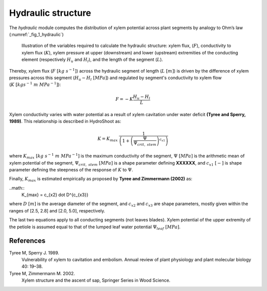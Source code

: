 ===================
Hydraulic structure
===================

The *hydraulic* module computes the distribution of xylem potential across plant segments by analogy to Ohm’s law
(:numref:`_fig_1_hydraulic`)

.. _fig_1_hydraulic:

.. figure:: fig/fig_1_hydraulic.png

    Illustration of the variables required to calculate the hydraulic structure: xylem flux, (:math:`F`),
    conductivity to xylem flux (:math:`K`), xylem pressure at upper (downstream) and lower (upstream) extremities
    of the conducting element (respectively :math:`H_u` and :math:`H_l`), and the length of the segment (:math:`L`).

Thereby, xylem flux (:math:`F \ [kg \ s^{-1}]`) across the hydraulic segment of length (:math:`L \ [m]`)
is driven by the difference of xylem pressures across this segment (:math:`H_u-H_l \ [MPa]`)
and regulated by segment's conductivity to xylem flow (:math:`K \ [kgs^{-1} \ m \ MPa^{-1}]`):

.. math::
    F = - K \dot \frac{H_u - H_l}{L}

Xylem conductivity varies with water potential as a result of xylem cavitation under water deficit
**(Tyree and Sperry, 1989)**. This relationship is described in HydroShoot as:

.. math::
    K = K_{max} \ \frac{1} {\left( 1 + \left( \frac{\Psi}{\Psi_{crit, \ stem}} \right) ^{c_{x1}} \right)}

where
:math:`K_{max} \ [kg \ s^{-1} \ m \ MPa^{-1}]` is the maximum conductivity of the segment,
:math:`\Psi \ [MPa]` is the arithmetic mean of xylem potential of the segment,
:math:`\Psi_{crit, \ stem} \ [MPa]` is a shape parameter defining **XXXXXX**, and
:math:`c_{x1} \ [-]` is shape parameter defining the steepness of the response of :math:`K` to :math:`\Psi`.

Finally, :math:`K_{max}` is estimated empirically as proposed by **Tyree and Zimmermann (2002)** as:

..math::
    K_{max} = c_{x2} \dot D^{c_{x3}}

where
:math:`D \ [m]` is the average diameter of the segment, and
:math:`c_{x2}` and
:math:`c_{x3}` are shape parameters, mostly given within the ranges of [2.5, 2.8] and [2.0, 5.0], respectively.

The last two equations apply to all conducting segments (not leaves blades). Xylem potential of the upper extremity
of the petiole is assumed equal to that of the lumped leaf water potential :math:`\Psi_{leaf} \ [MPa]`.

References
----------
Tyree M, Sperry J. 1989.
    Vulnerability of xylem to cavitation and embolism.
    Annual review of plant physiology and plant molecular biology 40: 19–38.
Tyree M, Zimmermann M. 2002.
    Xylem structure and the ascent of sap, Springer Series in Wood Science.
